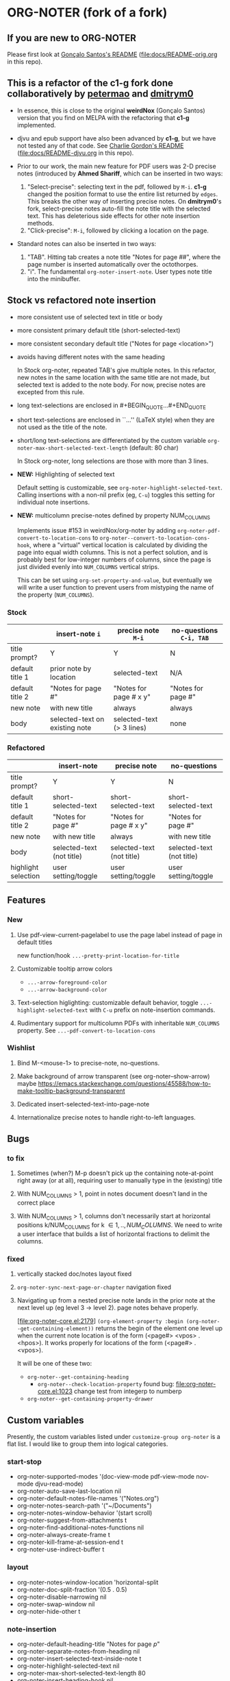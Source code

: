 #+STARTUP: hidestars
* ORG-NOTER (fork of a fork)
** If you are new to *ORG-NOTER*
   Please first look at [[https://github.com/weirdNox/org-noter/blob/master/README.org][Gonçalo Santos's README]] ([[file:docs/README-orig.org]] in
   this repo).

** This is a refactor of the *c1-g* fork done collaboratively by [[https://github.com/petermao/org-noter][petermao]] and [[https://github.com/dmitrym0/org-noter-plus-djvu][dmitrym0]]
   - In essence, this is close to the original *weirdNox* (Gonçalo Santos)
     version that you find on MELPA with the refactoring that *c1-g* implemented.

   - djvu and epub support have also been advanced by *c1-g*, but we have not
     tested any of that code.  See [[https://github.com/c1-g/org-noter-plus-djvu/blob/master/README.org][Charlie Gordon's README]]
     ([[file:docs/README-djvu.org]] in this repo).

   - Prior to our work, the main new feature for PDF users was 2-D precise notes
     (introduced by *Ahmed Shariff*, which can be inserted in two ways:
     1. "Select-precise": selecting text in the pdf, followed by =M-i=.  *c1-g*
        changed the position format to use the entire list returned by =edges=.
        This breaks the other way of inserting precise notes.  On *dmitrym0*'s
        fork, select-precise notes auto-fill the note title with the selected
        text.  This has deleterious side effects for other note insertion methods.
     2. "Click-precise": =M-i=, followed by clicking a location on the page.

   - Standard notes can also be inserted in two ways:
     1. "TAB".  Hitting tab creates a note title "Notes for page ##", where the
        page number is inserted automatically over the octothorpes.
     2. "i".  The fundamental =org-noter-insert-note=.  User types note title
        into the minibuffer.

** Stock vs refactored note insertion
   - more consistent use of selected text in title or body
   - more consistent primary default title (short-selected-text)
   - more consistent secondary default title ("Notes for page <location>")
   - avoids having different notes with the same heading

     In Stock org-noter, repeated TAB's give multiple notes.  In this refactor,
     new notes in the same location with the same title are not made, but
     selected text is added to the note body.  For now, precise notes are
     excepted from this rule.

   - long text-selections are enclosed in #+BEGIN_QUOTE...#+END_QUOTE
   - short text-selections are enclosed in ``...'' (LaTeX style) when they are
     not used as the title of the note.
   - short/long text-selections are differentiated by the custom variable
     =org-noter-max-short-selected-text-length= (default: 80 char)

     In Stock org-noter, long selections are those with more than 3 lines.

   - *NEW:* Highlighting of selected text

     Default setting is customizable, see =org-noter-highlight-selected-text=.
     Calling insertions with a non-nil prefix (eg, =C-u=) toggles this setting for
     individual note insertions.

   - *NEW:* multicolumn precise-notes defined by property NUM_COLUMNS

     Implements issue #153 in weirdNox/org-noter by adding
     =org-noter-pdf-convert-to-location-cons= to
     =org-noter--convert-to-location-cons-hook=, where a "virtual" vertical
     location is calculated by dividing the page into equal width columns.  This
     is not a perfect solution, and is probably best for low-integer numbers of
     columns, since the page is just divided evenly into =NUM_COLUMNS= vertical
     strips.

     This can be set using =org-set-property-and-value=, but eventually we will
     write a user function to prevent users from mistyping the name of the
     property (=NUM_COLUMNS=).

*** Stock
   |                 | insert-note =i=                | precise note =M-i=        | no-questions =C-i, TAB= |
   |-----------------+--------------------------------+---------------------------+-------------------------|
   | title prompt?   | Y                              | Y                         | N                       |
   | default title 1 | prior note by location         | selected-text             | N/A                     |
   | default title 2 | "Notes for page #"             | "Notes for page # x y"    | "Notes for page #"      |
   | new note        | with new title                 | always                    | always                  |
   | body            | selected-text on existing note | selected-text (> 3 lines) | none                    |
   |-----------------+--------------------------------+---------------------------+-------------------------|

*** Refactored
   |                     | insert-note               | precise note              | no-questions              |
   |---------------------+---------------------------+---------------------------+---------------------------|
   | title prompt?       | Y                         | Y                         | N                         |
   | default title 1     | short-selected-text       | short-selected-text       | short-selected-text       |
   | default title 2     | "Notes for page #"        | "Notes for page # x y"    | "Notes for page #"        |
   | new note            | with new title            | always                    | with new title            |
   | body                | selected-text (not title) | selected-text (not title) | selected-text (not title) |
   |---------------------+---------------------------+---------------------------+---------------------------|
   | highlight selection | user setting/toggle       | user setting/toggle       | user setting/toggle       |
** Features
*** New
   1. Use pdf-view-current-pagelabel to use the page label instead of page in
      default titles

      new function/hook =...-pretty-print-location-for-title=

   2. Customizable tooltip arrow colors
      - =...-arrow-foreground-color=
      - =...-arrow-background-color=

   3. Text-selection higlighting: customizable default behavior, toggle
      =...-highlight-selected-text= with =C-u= prefix on note-insertion
      commands.

   4. Rudimentary support for multicolumn PDFs with inheritable =NUM_COLUMNS=
      property.  See =...-pdf-convert-to-location-cons=

*** Wishlist
   1. Bind M-<mouse-1> to precise-note, no-questions.

   2. Make background of arrow transparent (see org-noter--show-arrow)
      maybe https://emacs.stackexchange.com/questions/45588/how-to-make-tooltip-background-transparent

   3. Dedicated insert-selected-text-into-page-note

   4. Internationalize precise notes to handle right-to-left languages.
** Bugs
*** to fix
    1. Sometimes (when?) M-p doesn't pick up the containing note-at-point right
       away (or at all), requiring user to manually type in the (existing) title

    2. With NUM_COLUMNS > 1, point in notes document doesn't land in the correct
       place

    3. With NUM_COLUMNS > 1, columns don't necessarily start at horizontal
       positions k/NUM_COLUMNS for k \in {1,..,NUM_COLUMNS}.  We need to write a
       user interface that builds a list of horizontal fractions to delimit the
       columns.

*** fixed
    1. vertically stacked doc/notes layout fixed

    2. =org-noter-sync-next-page-or-chapter= navigation fixed

    3. Navigating up from a nested precise note lands in the prior note at the
       next level up (eg level 3 -> level 2).  page notes behave properly.

       [file:org-noter-core.el:2179]
       =(org-element-property :begin (org-noter--get-containing-element))= returns
       the begin of the element one level up when the current note location is of
       the form (<page#> <vpos> . <hpos>).  It works properly for locations of
       the form (<page#> . <vpos>).

       It will be one of these two:
       - =org-noter--get-containing-heading=
         - =org-noter--check-location-property=
           found bug: [[file:org-noter-core.el:1023]] change test from integerp to numberp
       - =org-noter--get-containing-property-drawer=
** Custom variables
   Presently, the custom variables listed under =customize-group org-noter= is a
   flat list.  I would like to group them into logical categories.

*** start-stop
   - org-noter-supported-modes '(doc-view-mode pdf-view-mode nov-mode djvu-read-mode)
   - org-noter-auto-save-last-location nil
   - org-noter-default-notes-file-names '("Notes.org")
   - org-noter-notes-search-path '("~/Documents")
   - org-noter-notes-window-behavior '(start scroll)
   - org-noter-suggest-from-attachments t
   - org-noter-find-additional-notes-functions nil
   - org-noter-always-create-frame t
   - org-noter-kill-frame-at-session-end t
   - org-noter-use-indirect-buffer t

*** layout
   - org-noter-notes-window-location 'horizontal-split
   - org-noter-doc-split-fraction '(0.5 . 0.5)
   - org-noter-disable-narrowing nil
   - org-noter-swap-window nil
   - org-noter-hide-other t

*** note-insertion
   - org-noter-default-heading-title "Notes for page $p$"
   - org-noter-separate-notes-from-heading nil
   - org-noter-insert-selected-text-inside-note t
   - org-noter-highlight-selected-text nil
   - org-noter-max-short-selected-text-length 80
   - org-noter-insert-heading-hook nil
   - org-noter-insert-note-no-questions nil

*** navigation-display
   - org-noter-arrow-delay 0.2
   - org-noter-arrow-horizontal-offset -0.02
   - org-noter-arrow-foreground-color "orange red"
   - org-noter-arrow-background-color "white"
   - org-noter-closest-tipping-point 0.3
   - org-noter-no-notes-exist-face
   - org-noter-notes-exist-face

*** other
   - org-noter-property-doc-file "NOTER_DOCUMENT"
   - org-noter-property-note-location "NOTER_PAGE"
   - org-noter-prefer-root-as-file-level nil # used in org-noter--parse-root
   - org-noter-doc-property-in-notes nil
